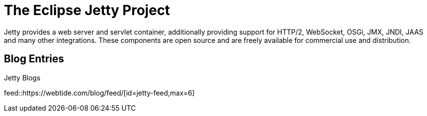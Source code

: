 = The Eclipse Jetty Project
:noindex:

Jetty provides a web server and servlet container, additionally providing support for HTTP/2, WebSocket, OSGi, JMX, JNDI, JAAS and many other integrations.
These components are open source and are freely available for commercial use and distribution.

== Blog Entries

.Jetty Blogs
feed::https://webtide.com/blog/feed/[id=jetty-feed,max=6]
